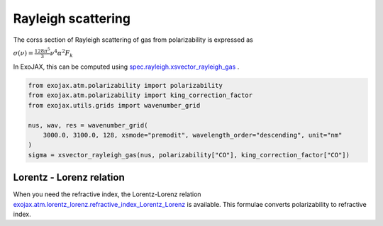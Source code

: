 Rayleigh scattering
========================

The corss section of Rayleigh scattering of gas from polarizability is expressed as 

:math:`\sigma(\nu) = \frac{ 128 \pi^5 }{3} \nu^4 \alpha^2 F_k`

In ExoJAX, this can be computed using `spec.rayleigh.xsvector_rayleigh_gas <../exojax/exojax.spec.html#exojax.spec.rayleigh.xsvector_rayleigh_gas>`_ .

.. code:: ipython3
    
    from exojax.atm.polarizability import polarizability
    from exojax.atm.polarizability import king_correction_factor
    from exojax.utils.grids import wavenumber_grid

    nus, wav, res = wavenumber_grid(
        3000.0, 3100.0, 128, xsmode="premodit", wavelength_order="descending", unit="nm"
    )
    sigma = xsvector_rayleigh_gas(nus, polarizability["CO"], king_correction_factor["CO"])




Lorentz - Lorenz relation
----------------------------

When you need the refractive index, the Lorentz-Lorenz relation `exojax.atm.lorentz_lorenz.refractive_index_Lorentz_Lorenz <../exojax/exojax.atm.html#exojax.atm.lorentz_lorenz.refractive_index_Lorentz_Lorenz>`_ is available. This formulae converts polarizability to refractive index.

